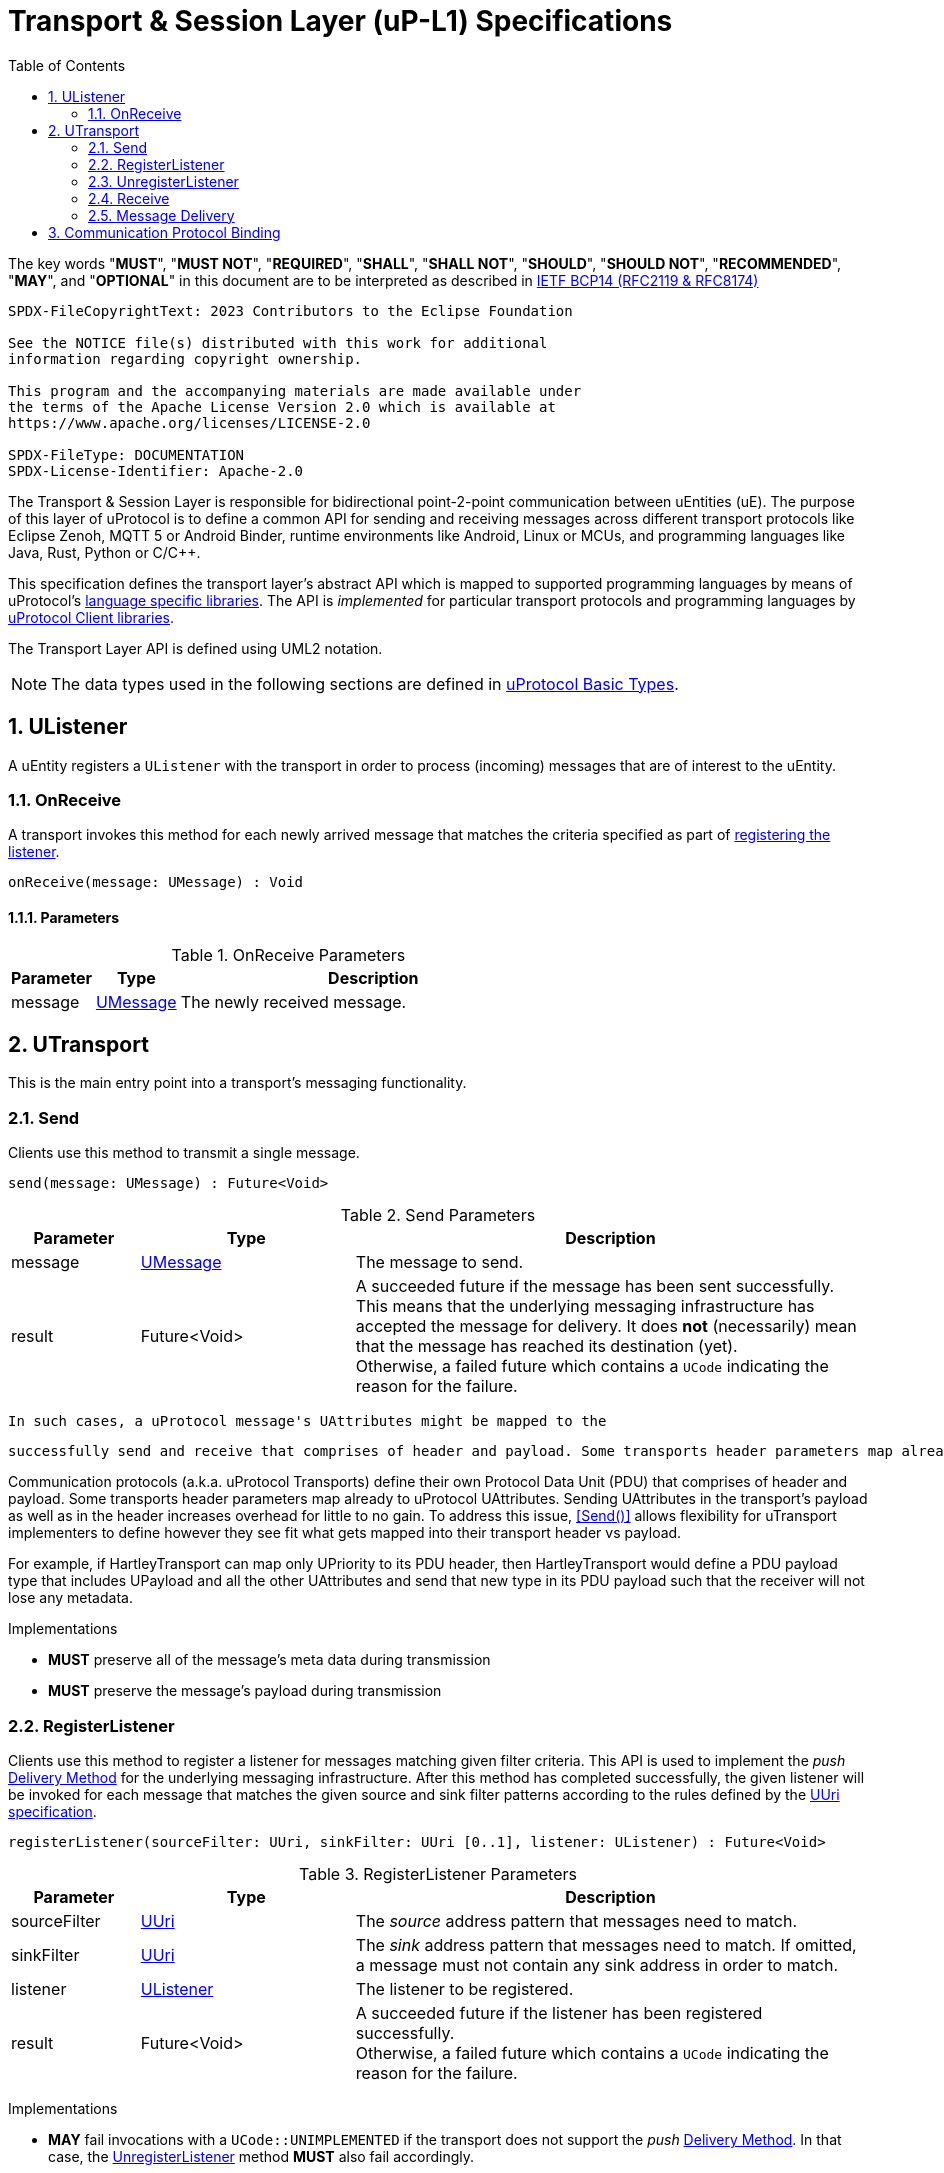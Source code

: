 = Transport & Session Layer (uP-L1) Specifications
:toc:
:sectnums:

The key words "*MUST*", "*MUST NOT*", "*REQUIRED*", "*SHALL*", "*SHALL NOT*", "*SHOULD*", "*SHOULD NOT*", "*RECOMMENDED*", "*MAY*", and "*OPTIONAL*" in this document are to be interpreted as described in https://www.rfc-editor.org/info/bcp14[IETF BCP14 (RFC2119 & RFC8174)]

----
SPDX-FileCopyrightText: 2023 Contributors to the Eclipse Foundation

See the NOTICE file(s) distributed with this work for additional
information regarding copyright ownership.

This program and the accompanying materials are made available under
the terms of the Apache License Version 2.0 which is available at
https://www.apache.org/licenses/LICENSE-2.0
 
SPDX-FileType: DOCUMENTATION
SPDX-License-Identifier: Apache-2.0
----

The Transport & Session Layer is responsible for bidirectional point-2-point communication between uEntities (uE). 
The purpose of this layer of uProtocol is to define a common API for sending and receiving messages across different transport protocols like Eclipse Zenoh, MQTT 5 or Android Binder, runtime environments like Android, Linux or MCUs, and programming languages like Java, Rust, Python or C/C++.

This specification defines the transport layer's abstract API which is mapped to supported programming languages by means of uProtocol's link:../languages.adoc[language specific libraries]. The API is _implemented_ for particular transport protocols and programming languages by link:../upclient.adoc[uProtocol Client libraries].

The Transport Layer API is defined using UML2 notation.

NOTE: The data types used in the following sections are defined in link:../basics/README.adoc[uProtocol Basic Types].


== UListener

A uEntity registers a `UListener` with the transport in order to process (incoming) messages that are of interest to the uEntity.

=== OnReceive

A transport invokes this method for each newly arrived message that matches the criteria specified as part of <<_registerlistener,registering the listener>>.

[source]
----
onReceive(message: UMessage) : Void
----

==== Parameters
.OnReceive Parameters
[width="100%",cols="15%,15%,70%"]
|===
|Parameter | Type | Description

| message
| link:../basics/umessage.adoc[UMessage]
| The newly received message.

|===


== UTransport

This is the main entry point into a transport's messaging functionality.

=== Send

Clients use this method to transmit a single message.

[source]
----
send(message: UMessage) : Future<Void>
----

.Send Parameters
[width="100%",cols="15%,25%,60%"]
|===
|Parameter | Type | Description

| message
| link:../basics/umessage.adoc[UMessage]
| The message to send.

| result
| Future<Void>
| A succeeded future if the message has been sent successfully. This means that the underlying messaging infrastructure has accepted the message for delivery. It does *not* (necessarily) mean that the message has reached its destination (yet). +
Otherwise, a failed future which contains a `UCode` indicating the reason for the failure.
|===


 In such cases, a uProtocol message's UAttributes might be mapped to the 

 successfully send and receive that comprises of header and payload. Some transports header parameters map already to uProtocol UAttributes. Sending UAttributes in the transport's payload as well as in the header increases overhead for little to no gain. To address this issue,  <<Send()>> allows flexibility for uTransport implementers to define however they see fit what gets mapped into their transport header vs payload. 

Communication protocols (a.k.a. uProtocol Transports) define their own Protocol Data Unit (PDU) that comprises of header and payload. Some transports header parameters map already to uProtocol UAttributes. Sending UAttributes in the transport's payload as well as in the header increases overhead for little to no gain. To address this issue,  <<Send()>> allows flexibility for uTransport implementers to define however they see fit what gets mapped into their transport header vs payload. 

For example, if HartleyTransport can map only UPriority to its PDU header, then HartleyTransport would define a PDU payload type that includes UPayload and all the other UAttributes and send that new type in its PDU payload such that the receiver will not lose any metadata. 

Implementations

* *MUST* preserve all of the message's meta data during transmission
* *MUST* preserve the message's payload during transmission

=== RegisterListener

Clients use this method to register a listener for messages matching given filter criteria.
This API is used to implement the _push_ <<Delivery Method>> for the underlying messaging infrastructure.
After this method has completed successfully, the given listener will be invoked for each message that matches the given source and sink filter patterns according to the rules defined by the link:../basics/uri.adoc[UUri specification].

[source]
----
registerListener(sourceFilter: UUri, sinkFilter: UUri [0..1], listener: UListener) : Future<Void>
----

.RegisterListener Parameters
[width="100%",cols="15%,25%,60%"]
|===
|Parameter | Type | Description

| sourceFilter
| link:../basics/uri.adoc[UUri]
| The _source_ address pattern that messages need to match.

| sinkFilter
| link:../basics/uri.adoc[UUri]
| The _sink_ address pattern that messages need to match. If omitted, a message must not contain any sink address in order to match.

| listener
| <<UListener>>
| The listener to be registered.

| result
| Future<Void>
| A succeeded future if the listener has been registered successfully. +
Otherwise, a failed future which contains a `UCode` indicating the reason for the failure.
|===

Implementations

* *MAY* fail invocations with a `UCode::UNIMPLEMENTED` if the transport does not support the _push_ <<Delivery Method>>. In that case, the <<_unregisterlistener>> method *MUST* also fail accordingly.
* *MUST* support registering more than one listener for any given address patterns
* *MUST* support registering the same listener for multiple address patterns
* *MUST* document the maximum supported number of listeners per address pattern.
* *MUST* fail with a `UCode::RESOURCE_EXHAUSTED`, if the maximum number of listeners is reached

=== UnregisterListener

Clients use this method to unregister a previously registered listener.
The listener will no longer be called for any (matching) messages after this method has returned successfully.

[source]
----
unregisterListener(sourceFilter: UUri, sinkFilter: UUri [0..1], listener: UListener) : Future<Void>
----

.RegisterListener Parameters
[width="100%",cols="15%,25%,60%"]
|===
|Parameter | Type | Description

| sourceFilter
| link:../basics/uri.adoc[UUri]
| The source address pattern that the listener had been registered for.

| sinkFilter
| link:../basics/uri.adoc[UUri]
| The sink address pattern that the listener had been registered for.

| listener
| <<UListener>>
| The listener to be unregistered.

| result
| Future<Void>
| A succeeded future if the listener has been unregistered successfully. +
Otherwise, a failed future which contains a `UCode` indicating the reason for the failure.
|===

Implementations

* *MAY* fail invocations with a `UCode::UNIMPLEMENTED` if the transport does not support the _push_ <<Delivery Method>>. In that case, the <<_registerlistener>> method *MUST* also fail accordingly.
* *MUST* fail with a `UCode::NOT_FOUND`, if no such listener had been registered before

=== Receive

Clients use this method to receive a single message matching given filter criteria.
This method implements the _pull_ <<Delivery Method>> for the underlying messaging infrastructure.

[source]
----
receive(sourceFilter: UUri, sinkFilter: UUri [0..1]) : Future<UMessage>
----

.Receive Parameters
[width="100%",cols="15%,25%,60%"]
|===
|Parameter | Type | Description

| sourceFilter
| link:../basics/uri.adoc[UUri]
| The _source_ address pattern that messages need to match.

| sinkFilter
| link:../basics/uri.adoc[UUri]
| The _sink_ address pattern that messages need to match. If omitted, a message must not contain any sink address in order to match.

| result
| Future<UMessage>
| A succeeded future containing the least recent message that matches the given filter criteria and has not expired yet. +
Otherwise, a failed future which contains a `UCode` indicating the reason for the failure.

|===

Implementations

* *MAY* fail invocations with a `UCode::UNIMPLEMENTED` if the transport does not support the _pull_ <<Delivery Method>>
* *MUST* fail with a `UCode::NOT_FOUND` if there are no matching messages available

=== Message Delivery

==== Policy

* uTransport `send()` API *MUST* support, meaning the caller of this API is guaranteed the message was successfully delivered to the next-hop only. End-2-end delivery, when messages are sent across multiple transports, is *not* guaranteed by the transport layer
* Transport *MUST* support retransmission of messages that are no able to be delivered to the next-hop

If the uP-L1 transport layer is above https://en.wikipedia.org/wiki/OSI_model[OSI Session layer 5]:

* *MUST* use Transmission Control Protocols (TCP) and *SHOULD NOT* User Datagram Protocol (UDP) for message delivery, this is to ensure https://www.cloudcomputingpatterns.org/at_least_once_delivery/[At-least-once delivery] of messages

==== Delivery Method

* Transport API implementations *MUST* support at least one of _push_ or _pull_ delivery methods and *MAY* support both
* Transport API implementations *MUST* document the delivery methods they support

== Communication Protocol Binding

Communication protocols like MQTT, HTTP define a specific Protocol Data Unit (PDU) for conveying control information and user data. A uProtocol Client implements the Transport Layer API defined above on top of such a communication protocol.

A _communication protocol binding_ defines how the uProtocol Transport Layer API maps to the communication protocol's message exchange pattern(s) and how uProtocol messages are mapped to the protocol's PDU. Many communication protocols distinguish between a message's metadata and the (raw) payload. This is often reflected by the structure of the protocol's PDU. For example, HTTP supports _header_ fields and a _body_ which can be used to convey a uProtocol message's attributes and payload respectively.

uProtocol defines bindings to the following communication protocols:

* link:binder.adoc[*Android Binder*]
* link:zenoh.adoc[*Eclipse Zenoh*]
* link:ecal.adoc[*Eclipse ECAL*]
* link:p3comm.adoc[*Eclipse P3Comm*]
* link:mqtt.adoc[*MQTT*]
* link:http.adoc[*HTTP*]
* link:someip/README.adoc[*SOME/IP*]

Each uProtocol Client *MUST* employ exactly one of these bindings for implementing the Transport Layer API.

Additional bindings *MAY* be defined in future versions of uProtocol.

A binding *MAY* employ link:https://cloudevents.io/[CloudEvents] as a means to map uProtocol messages to the communication protocol's PDU. In order to provide for consistency across implementations, such bindings *MUST* adhere to

* link:cloudevents.adoc[*UMessage mapping to CloudEvents*]



